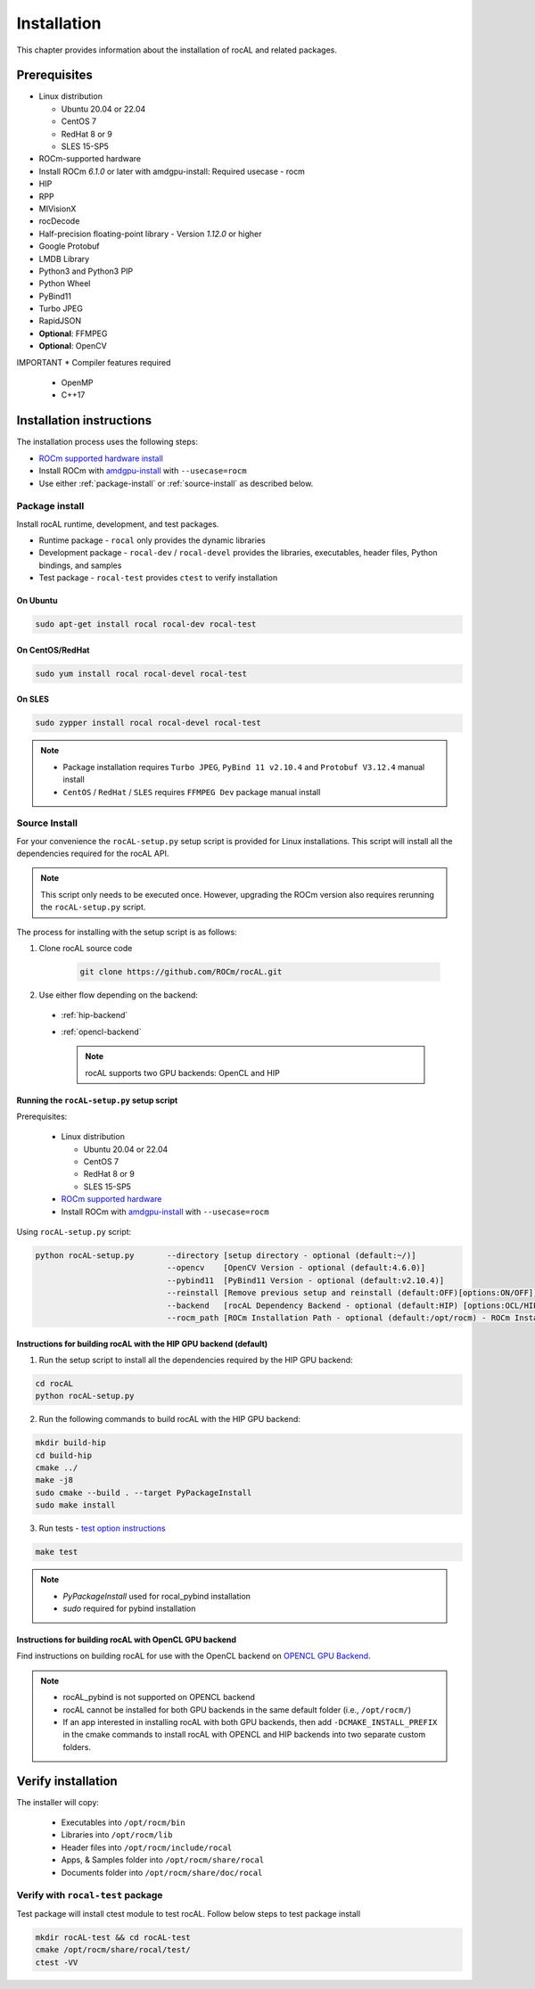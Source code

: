 .. meta::
  :description: rocAL documentation and API reference library
  :keywords: rocAL, ROCm, API, documentation

.. _install:

********************************************************************
Installation
********************************************************************

This chapter provides information about the installation of rocAL and related packages.  

Prerequisites
=============================

* Linux distribution

  - Ubuntu 20.04 or 22.04
  - CentOS 7
  - RedHat 8 or 9
  - SLES 15-SP5

* ROCm-supported hardware

* Install ROCm `6.1.0` or later with amdgpu-install: Required usecase - rocm

* HIP

* RPP

* MIVisionX

* rocDecode

* Half-precision floating-point library - Version `1.12.0` or higher

* Google Protobuf

* LMDB Library

* Python3 and Python3 PIP

* Python Wheel

* PyBind11

* Turbo JPEG

* RapidJSON

* **Optional**: FFMPEG

* **Optional**: OpenCV

IMPORTANT
* Compiler features required
  * OpenMP
  * C++17

Installation instructions
================================

The installation process uses the following steps: 

* `ROCm supported hardware install <https://rocm.docs.amd.com/projects/install-on-linux/en/latest/reference/system-requirements.html>`_
* Install ROCm with `amdgpu-install <https://rocm.docs.amd.com/projects/install-on-linux/en/latest/how-to/amdgpu-install.html>`_ with ``--usecase=rocm``
* Use either :ref:`package-install` or :ref:`source-install` as described below.

.. _package-install:

Package install
-------------------------------

Install rocAL runtime, development, and test packages. 

* Runtime package - ``rocal`` only provides the dynamic libraries
* Development package - ``rocal-dev`` / ``rocal-devel`` provides the libraries, executables, header files, Python bindings, and samples
* Test package - ``rocal-test`` provides ``ctest`` to verify installation

On Ubuntu
^^^^^^^^^^^^^^^

.. code-block:: shell

  sudo apt-get install rocal rocal-dev rocal-test


On CentOS/RedHat
^^^^^^^^^^^^^^^^^^^^^

.. code-block:: shell

  sudo yum install rocal rocal-devel rocal-test


On SLES
^^^^^^^^^^^^^^

.. code-block:: shell

  sudo zypper install rocal rocal-devel rocal-test


.. note::
    * Package installation requires ``Turbo JPEG``, ``PyBind 11 v2.10.4`` and ``Protobuf V3.12.4`` manual install
    * ``CentOS`` / ``RedHat`` / ``SLES`` requires ``FFMPEG Dev`` package manual install

.. _source-install:

Source Install
---------------------------

For your convenience the ``rocAL-setup.py`` setup script is provided for Linux installations. This script will install all the dependencies required for the rocAL API.

.. note::
    This script only needs to be executed once. However, upgrading the ROCm version also requires rerunning the ``rocAL-setup.py`` script.

The process for installing with the setup script is as follows:

#. Clone rocAL source code

    .. code-block:: shell

      git clone https://github.com/ROCm/rocAL.git

#. Use either flow depending on the backend:

  * :ref:`hip-backend` 
  * :ref:`opencl-backend` 

    .. note::

        rocAL supports two GPU backends: OpenCL and HIP

Running the ``rocAL-setup.py`` setup script
^^^^^^^^^^^^^^^^^^^^^^^^^^^^^^^^^^^^^^^^^^^^^
Prerequisites:

  * Linux distribution

    - Ubuntu 20.04 or 22.04
    - CentOS 7
    - RedHat 8 or 9
    - SLES 15-SP5

  * `ROCm supported hardware <https://rocm.docs.amd.com/projects/install-on-linux/en/latest/reference/system-requirements.html>`_
  * Install ROCm with `amdgpu-install <https://rocm.docs.amd.com/projects/install-on-linux/en/latest/how-to/amdgpu-install.html>`_ with ``--usecase=rocm``

Using ``rocAL-setup.py`` script:

.. code-block:: python

  python rocAL-setup.py       --directory [setup directory - optional (default:~/)]
                              --opencv    [OpenCV Version - optional (default:4.6.0)]
                              --pybind11  [PyBind11 Version - optional (default:v2.10.4)]
                              --reinstall [Remove previous setup and reinstall (default:OFF)[options:ON/OFF]]
                              --backend   [rocAL Dependency Backend - optional (default:HIP) [options:OCL/HIP]]
                              --rocm_path [ROCm Installation Path - optional (default:/opt/rocm) - ROCm Installation Required]


.. _hip-backend:

Instructions for building rocAL with the HIP GPU backend (default)
^^^^^^^^^^^^^^^^^^^^^^^^^^^^^^^^^^^^^^^^^^^^^^^^^^^^^^^^^^^^^^^^^^^^^^^^^^^^^^^^^

1. Run the setup script to install all the dependencies required by the HIP GPU backend:
  
.. code-block:: shell

  cd rocAL
  python rocAL-setup.py


2. Run the following commands to build rocAL with the HIP GPU backend:
  
.. code-block:: shell

  mkdir build-hip
  cd build-hip
  cmake ../
  make -j8
  sudo cmake --build . --target PyPackageInstall
  sudo make install


3. Run tests - `test option instructions <https://github.com/ROCm/MIVisionX/wiki/CTest>`_
 
.. code-block:: shell

  make test


.. note::
    * `PyPackageInstall` used for rocal_pybind installation
    * `sudo` required for pybind installation
  
.. _opencl-backend:

Instructions for building rocAL with OpenCL GPU backend
^^^^^^^^^^^^^^^^^^^^^^^^^^^^^^^^^^^^^^^^^^^^^^^^^^^^^^^^^^

Find instructions on building rocAL for use with the OpenCL backend on `OPENCL GPU Backend <https://github.com/ROCm/rocAL/wiki/OpenCL-Backend>`_.

.. note::
    * rocAL_pybind is not supported on OPENCL backend
    * rocAL cannot be installed for both GPU backends in the same default folder (i.e., ``/opt/rocm/``)
    * If an app interested in installing rocAL with both GPU backends, then add ``-DCMAKE_INSTALL_PREFIX`` in the cmake commands to install rocAL with OPENCL and HIP backends into two separate custom folders.

Verify installation
=========================

The installer will copy: 

  * Executables into ``/opt/rocm/bin``
  * Libraries into ``/opt/rocm/lib``
  * Header files into ``/opt/rocm/include/rocal``
  * Apps, & Samples folder into ``/opt/rocm/share/rocal``
  * Documents folder into ``/opt/rocm/share/doc/rocal``

Verify with ``rocal-test`` package
--------------------------------------------

Test package will install ctest module to test rocAL. Follow below steps to test package install

.. code-block:: shell

  mkdir rocAL-test && cd rocAL-test
  cmake /opt/rocm/share/rocal/test/
  ctest -VV


